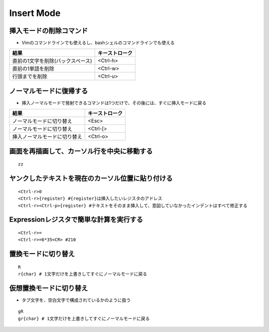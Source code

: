 =============
Insert Mode
=============


挿入モードの削除コマンド
==========================

* Vimのコマンドラインでも使えるし、bashシェルのコマンドラインでも使える

.. csv-table::
  :header-rows: 1

  結果,キーストローク
  直前の1文字を削除(バックスペース),<Ctrl-h>
  直前の1単語を削除,<Ctrl-w>
  行頭までを削除,<Ctrl-u>


ノーマルモードに復帰する
==========================

* 挿入ノーマルモードで発射できるコマンドは1つだけで、その後には、すぐに挿入モードに戻る

.. csv-table::
  :header-rows: 1

  結果,キーストローク
  ノーマルモードに切り替え,<Esc>
  ノーマルモードに切り替え,<Ctrl-[>
  挿入ノーマルモードに切り替え,<Ctrl-o>


画面を再描画して、カーソル行を中央に移動する
==============================================

::

  zz


ヤンクしたテキストを現在のカーソル位置に貼り付ける
====================================================

::

  <Ctrl-r>0
  <Ctrl-r>{register} #{register}は挿入したいレジスタのアドレス
  <Ctrl-r><Ctrl-p>{register} #テキストをそのまま挿入して、意図していなかったインデントはすべて修正する


Expressionレジスタで簡単な計算を実行する
===========================================

::

  <Ctrl-r>=
  <Ctrl-r>=6*35<CR> #210


置換モードに切り替え
======================

::

  R
  r{char} # 1文字だけを上書きしてすぐにノーマルモードに戻る


仮想置換モードに切り替え
==========================

* タブ文字を、空白文字で構成されているかのように扱う

::

  gR
  gr{char} # 1文字だけを上書きしてすぐにノーマルモードに戻る
